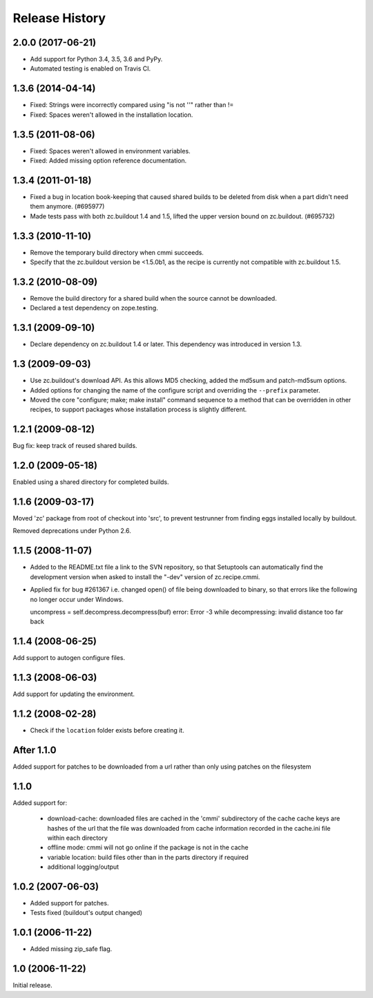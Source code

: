 =================
 Release History
=================

2.0.0 (2017-06-21)
==================

- Add support for Python 3.4, 3.5, 3.6 and PyPy.

- Automated testing is enabled on Travis CI.

1.3.6 (2014-04-14)
==================

- Fixed: Strings were incorrectly compared using "is not ''" rather than !=

- Fixed: Spaces weren't allowed in the installation location.

1.3.5 (2011-08-06)
==================

- Fixed: Spaces weren't allowed in environment variables.

- Fixed: Added missing option reference documentation.


1.3.4 (2011-01-18)
==================

- Fixed a bug in location book-keeping that caused shared builds to be deleted
  from disk when a part didn't need them anymore. (#695977)

- Made tests pass with both zc.buildout 1.4 and 1.5, lifted the upper version
  bound on zc.buildout. (#695732)

1.3.3 (2010-11-10)
==================

- Remove the temporary build directory when cmmi succeeds.

- Specify that the zc.buildout version be <1.5.0b1, as the recipe is
  currently not compatible with zc.buildout 1.5.

1.3.2 (2010-08-09)
==================

- Remove the build directory for a shared build when the source cannot be
  downloaded.

- Declared a test dependency on zope.testing.


1.3.1 (2009-09-10)
==================

- Declare dependency on zc.buildout 1.4 or later. This dependency was introduced
  in version 1.3.


1.3 (2009-09-03)
================

- Use zc.buildout's download API. As this allows MD5 checking, added the
  md5sum and patch-md5sum options.

- Added options for changing the name of the configure script and
  overriding the ``--prefix`` parameter.

- Moved the core "configure; make; make install" command sequence to a
  method that can be overridden in other recipes, to support packages
  whose installation process is slightly different.

1.2.1 (2009-08-12)
==================

Bug fix: keep track of reused shared builds.


1.2.0 (2009-05-18)
==================

Enabled using a shared directory for completed builds.

1.1.6 (2009-03-17)
==================

Moved 'zc' package from root of checkout into 'src', to prevent testrunner
from finding eggs installed locally by buildout.

Removed deprecations under Python 2.6.

1.1.5 (2008-11-07)
==================

- Added to the README.txt file a link to the SVN repository, so that Setuptools
  can automatically find the development version when asked to install the
  "-dev" version of zc.recipe.cmmi.

- Applied fix for bug #261367 i.e. changed open() of file being downloaded to
  binary, so that errors like the following no longer occur under Windows.

  uncompress = self.decompress.decompress(buf)
  error: Error -3 while decompressing: invalid distance too far back

1.1.4 (2008-06-25)
==================

Add support to autogen configure files.

1.1.3 (2008-06-03)
==================

Add support for updating the environment.

1.1.2 (2008-02-28)
==================

- Check if the ``location`` folder exists before creating it.

After 1.1.0
===========

Added support for patches to be downloaded from a url rather than only using
patches on the filesystem

1.1.0
=====

Added support for:

 - download-cache: downloaded files are cached in the 'cmmi' subdirectory of
   the cache cache keys are hashes of the url that the file was downloaded from
   cache information recorded in the cache.ini file within each directory

 - offline mode: cmmi will not go online if the package is not in the cache

 - variable location: build files other than in the parts directory if required

 - additional logging/output

1.0.2 (2007-06-03)
==================

- Added support for patches.

- Tests fixed (buildout's output changed)

1.0.1 (2006-11-22)
==================

- Added missing zip_safe flag.

1.0 (2006-11-22)
================

Initial release.
